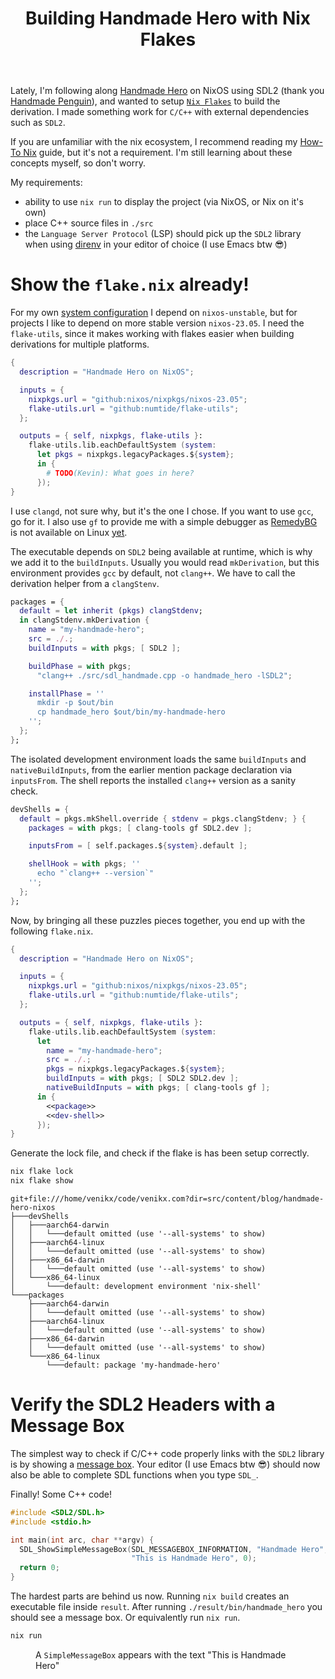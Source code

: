 #+title: Building Handmade Hero with Nix Flakes
#+description: Handmade Penguin is a Linux implementation of Handmade Hero, and my aim is to clarify how to bundle C/C++ with external libraries using Nix Flakes.
#+created: [2023-11-28 Tue]
#+modified: [2024-04-19 Fri 14:34]
#+filetags: :nix:cpp:

Lately, I'm following along [[https://handmadehero.org/][Handmade Hero]] on NixOS using SDL2 (thank you
[[https://davidgow.net/handmadepenguin/default.html][Handmade Penguin]]), and wanted to setup [[https://zero-to-nix.com/concepts/flakes][=Nix Flakes=]] to build the derivation. I
made something work for ~C/C++~ with external dependencies such as ~SDL2~.

If you are unfamiliar with the nix ecosystem, I recommend reading my [[../how-to-nix/index.org][How-To Nix]]
guide, but it's not a requirement. I'm still learning about these concepts
myself, so don't worry.

My requirements:
- ability to use ~nix run~ to display the project (via NixOS, or Nix on it's
  own)
- place C++ source files in ~./src~
- the =Language Server Protocol= (LSP) should pick up the ~SDL2~ library when
  using [[https://direnv.net/][direnv]] in your editor of choice (I use Emacs btw 😎)

* Show the ~flake.nix~ already!
For my own [[https://github.com/venikx/dotfiles][system configuration]] I depend on =nixos-unstable=, but for projects I
like to depend on more stable version =nixos-23.05=. I need the =flake-utils=,
since it makes working with flakes easier when building derivations for multiple
platforms.

#+begin_src nix
{
  description = "Handmade Hero on NixOS";

  inputs = {
    nixpkgs.url = "github:nixos/nixpkgs/nixos-23.05";
    flake-utils.url = "github:numtide/flake-utils";
  };

  outputs = { self, nixpkgs, flake-utils }:
    flake-utils.lib.eachDefaultSystem (system:
      let pkgs = nixpkgs.legacyPackages.${system};
      in {
        # TODO(Kevin): What goes in here?
      });
}
#+end_src

I use ~clangd~, not sure why, but it's the one I chose. If you want to use
~gcc~, go for it. I also use ~gf~ to provide me with a simple debugger as
[[https://remedybg.itch.io/remedybg][RemedyBG]] is not available on Linux [[https://github.com/x13pixels/remedybg-issues/issues/176#issuecomment-1555130327][yet]].

The executable depends on ~SDL2~ being available at runtime, which is why we add
it to the ~buildInputs~. Usually you would read ~mkDerivation~, but this
environment provides ~gcc~ by default, not ~clang++~. We have to call the
derivation helper from a ~clangStenv~.

#+name: packages
#+begin_src nix
packages = {
  default = let inherit (pkgs) clangStdenv;
  in clangStdenv.mkDerivation {
    name = "my-handmade-hero";
    src = ./.;
    buildInputs = with pkgs; [ SDL2 ];

    buildPhase = with pkgs;
      "clang++ ./src/sdl_handmade.cpp -o handmade_hero -lSDL2";

    installPhase = ''
      mkdir -p $out/bin
      cp handmade_hero $out/bin/my-handmade-hero
    '';
  };
};
#+end_src

The isolated development environment loads the same ~buildInputs~ and
~nativeBuildInputs~, from the earlier mention package declaration via
~inputsFrom~. The shell reports the installed ~clang++~ version as a sanity
check.

#+name: dev-shell
#+begin_src nix
devShells = {
  default = pkgs.mkShell.override { stdenv = pkgs.clangStdenv; } {
    packages = with pkgs; [ clang-tools gf SDL2.dev ];

    inputsFrom = [ self.packages.${system}.default ];

    shellHook = with pkgs; ''
      echo "`clang++ --version`"
    '';
  };
};
#+end_src

Now, by bringing all these puzzles pieces together, you end up with the
following ~flake.nix~.

#+begin_src nix :tangle flake.nix :noweb yes
{
  description = "Handmade Hero on NixOS";

  inputs = {
    nixpkgs.url = "github:nixos/nixpkgs/nixos-23.05";
    flake-utils.url = "github:numtide/flake-utils";
  };

  outputs = { self, nixpkgs, flake-utils }:
    flake-utils.lib.eachDefaultSystem (system:
      let
        name = "my-handmade-hero";
        src = ./.;
        pkgs = nixpkgs.legacyPackages.${system};
        buildInputs = with pkgs; [ SDL2 SDL2.dev ];
        nativeBuildInputs = with pkgs; [ clang-tools gf ];
      in {
        <<package>>
        <<dev-shell>>
      });
}
#+end_src

#+name: strip
#+begin_src lisp :var text="\e[31mHello World\e[0m" :exports none
(ansi-color-apply text)
#+end_src

Generate the lock file, and check if the flake is has been setup correctly.
#+name: nix-show
#+begin_src sh :results output :post strip(*this*)
nix flake lock
nix flake show
#+end_src

#+RESULTS: nix-show
#+begin_example
git+file:///home/venikx/code/venikx.com?dir=src/content/blog/handmade-hero-nixos
├───devShells
│   ├───aarch64-darwin
│   │   └───default omitted (use '--all-systems' to show)
│   ├───aarch64-linux
│   │   └───default omitted (use '--all-systems' to show)
│   ├───x86_64-darwin
│   │   └───default omitted (use '--all-systems' to show)
│   └───x86_64-linux
│       └───default: development environment 'nix-shell'
└───packages
    ├───aarch64-darwin
    │   └───default omitted (use '--all-systems' to show)
    ├───aarch64-linux
    │   └───default omitted (use '--all-systems' to show)
    ├───x86_64-darwin
    │   └───default omitted (use '--all-systems' to show)
    └───x86_64-linux
        └───default: package 'my-handmade-hero'
#+end_example

* Verify the SDL2 Headers with a Message Box
The simplest way to check if C/C++ code properly links with the ~SDL2~ library
is by showing a [[https://wiki.libsdl.org/SDL2/SDL_ShowSimpleMessageBox][message box]]. Your editor (I use Emacs btw 😎) should now also be
able to complete SDL functions when you type =SDL_=.

#+caption: Finally! Some C++ code!
#+begin_src cpp :mkdirp yes :tangle src/sdl_handmade.cpp
#include <SDL2/SDL.h>
#include <stdio.h>

int main(int arc, char **argv) {
  SDL_ShowSimpleMessageBox(SDL_MESSAGEBOX_INFORMATION, "Handmade Hero",
                           "This is Handmade Hero", 0);
  return 0;
}
#+end_src

The hardest parts are behind us now. Running ~nix build~ creates an executable
file inside =result=. After running =./result/bin/handmade_hero= you should see
a message box. Or equivalently run ~nix run~.

#+begin_src sh :exports code :eval no
nix run
#+end_src

#+caption: A ~SimpleMessageBox~ appears with the text "This is Handmade Hero"
[[./buffer.png]]
